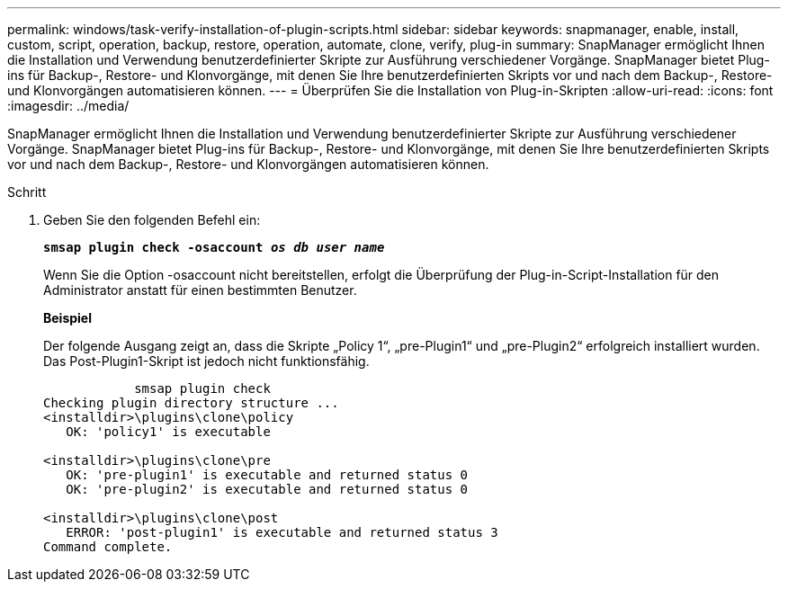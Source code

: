 ---
permalink: windows/task-verify-installation-of-plugin-scripts.html 
sidebar: sidebar 
keywords: snapmanager, enable, install, custom, script, operation, backup, restore, operation, automate, clone, verify, plug-in 
summary: SnapManager ermöglicht Ihnen die Installation und Verwendung benutzerdefinierter Skripte zur Ausführung verschiedener Vorgänge. SnapManager bietet Plug-ins für Backup-, Restore- und Klonvorgänge, mit denen Sie Ihre benutzerdefinierten Skripts vor und nach dem Backup-, Restore- und Klonvorgängen automatisieren können. 
---
= Überprüfen Sie die Installation von Plug-in-Skripten
:allow-uri-read: 
:icons: font
:imagesdir: ../media/


[role="lead"]
SnapManager ermöglicht Ihnen die Installation und Verwendung benutzerdefinierter Skripte zur Ausführung verschiedener Vorgänge. SnapManager bietet Plug-ins für Backup-, Restore- und Klonvorgänge, mit denen Sie Ihre benutzerdefinierten Skripts vor und nach dem Backup-, Restore- und Klonvorgängen automatisieren können.

.Schritt
. Geben Sie den folgenden Befehl ein:
+
`*smsap plugin check -osaccount _os db user name_*`

+
Wenn Sie die Option -osaccount nicht bereitstellen, erfolgt die Überprüfung der Plug-in-Script-Installation für den Administrator anstatt für einen bestimmten Benutzer.

+
*Beispiel*

+
Der folgende Ausgang zeigt an, dass die Skripte „Policy 1“, „pre-Plugin1“ und „pre-Plugin2“ erfolgreich installiert wurden. Das Post-Plugin1-Skript ist jedoch nicht funktionsfähig.

+
[listing]
----

            smsap plugin check
Checking plugin directory structure ...
<installdir>\plugins\clone\policy
   OK: 'policy1' is executable

<installdir>\plugins\clone\pre
   OK: 'pre-plugin1' is executable and returned status 0
   OK: 'pre-plugin2' is executable and returned status 0

<installdir>\plugins\clone\post
   ERROR: 'post-plugin1' is executable and returned status 3
Command complete.
----


